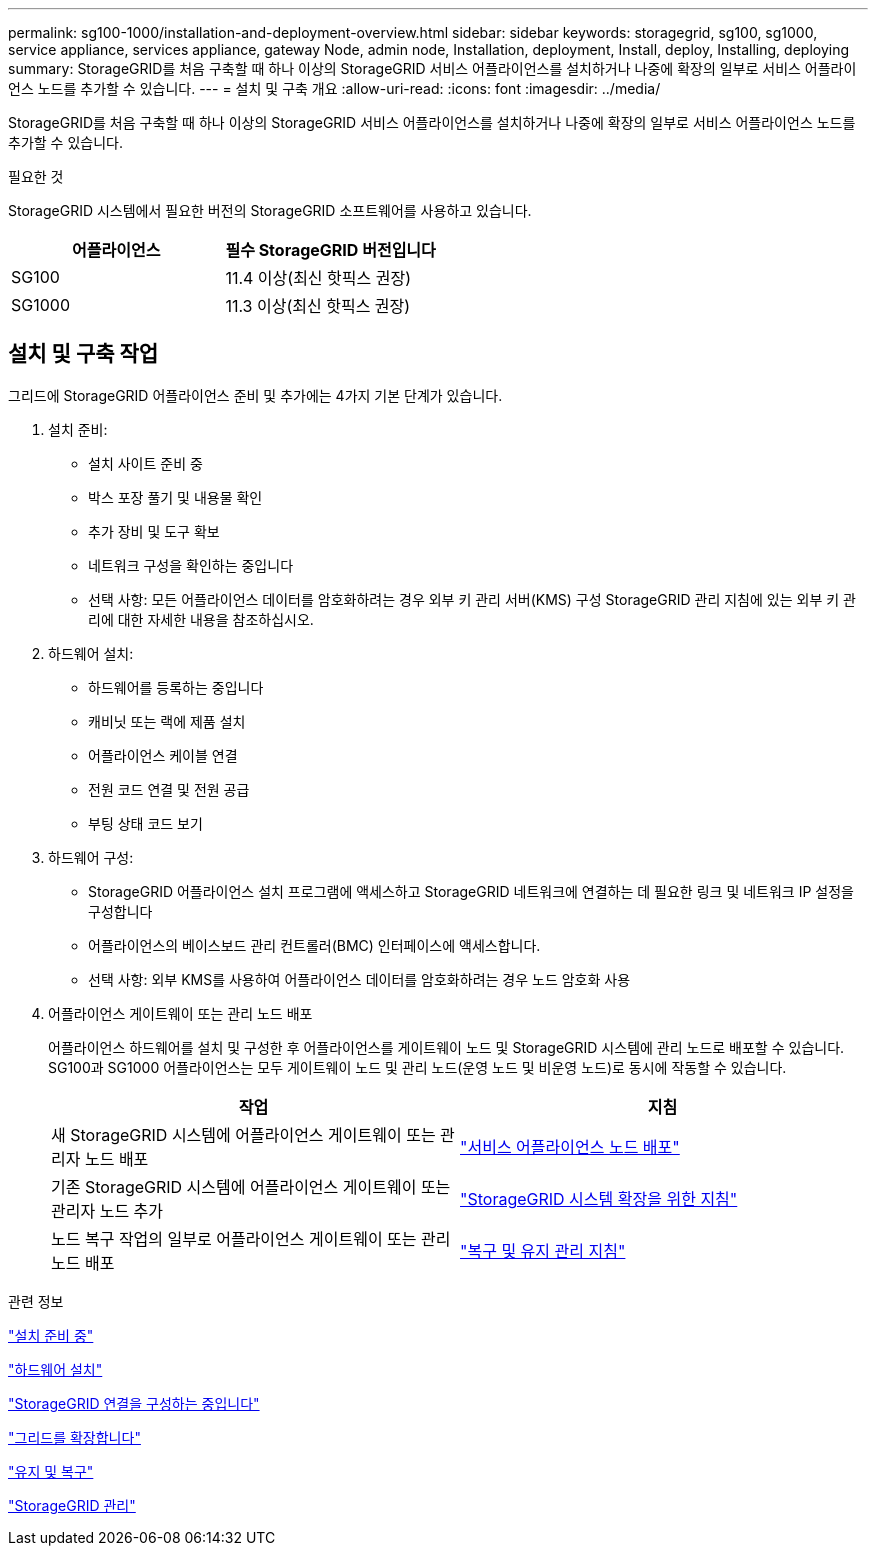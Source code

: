 ---
permalink: sg100-1000/installation-and-deployment-overview.html 
sidebar: sidebar 
keywords: storagegrid, sg100, sg1000, service appliance, services appliance, gateway Node, admin node, Installation, deployment, Install, deploy, Installing, deploying 
summary: StorageGRID를 처음 구축할 때 하나 이상의 StorageGRID 서비스 어플라이언스를 설치하거나 나중에 확장의 일부로 서비스 어플라이언스 노드를 추가할 수 있습니다. 
---
= 설치 및 구축 개요
:allow-uri-read: 
:icons: font
:imagesdir: ../media/


[role="lead"]
StorageGRID를 처음 구축할 때 하나 이상의 StorageGRID 서비스 어플라이언스를 설치하거나 나중에 확장의 일부로 서비스 어플라이언스 노드를 추가할 수 있습니다.

.필요한 것
StorageGRID 시스템에서 필요한 버전의 StorageGRID 소프트웨어를 사용하고 있습니다.

|===
| 어플라이언스 | 필수 StorageGRID 버전입니다 


 a| 
SG100
 a| 
11.4 이상(최신 핫픽스 권장)



 a| 
SG1000
 a| 
11.3 이상(최신 핫픽스 권장)

|===


== 설치 및 구축 작업

그리드에 StorageGRID 어플라이언스 준비 및 추가에는 4가지 기본 단계가 있습니다.

. 설치 준비:
+
** 설치 사이트 준비 중
** 박스 포장 풀기 및 내용물 확인
** 추가 장비 및 도구 확보
** 네트워크 구성을 확인하는 중입니다
** 선택 사항: 모든 어플라이언스 데이터를 암호화하려는 경우 외부 키 관리 서버(KMS) 구성 StorageGRID 관리 지침에 있는 외부 키 관리에 대한 자세한 내용을 참조하십시오.


. 하드웨어 설치:
+
** 하드웨어를 등록하는 중입니다
** 캐비닛 또는 랙에 제품 설치
** 어플라이언스 케이블 연결
** 전원 코드 연결 및 전원 공급
** 부팅 상태 코드 보기


. 하드웨어 구성:
+
** StorageGRID 어플라이언스 설치 프로그램에 액세스하고 StorageGRID 네트워크에 연결하는 데 필요한 링크 및 네트워크 IP 설정을 구성합니다
** 어플라이언스의 베이스보드 관리 컨트롤러(BMC) 인터페이스에 액세스합니다.
** 선택 사항: 외부 KMS를 사용하여 어플라이언스 데이터를 암호화하려는 경우 노드 암호화 사용


. 어플라이언스 게이트웨이 또는 관리 노드 배포
+
어플라이언스 하드웨어를 설치 및 구성한 후 어플라이언스를 게이트웨이 노드 및 StorageGRID 시스템에 관리 노드로 배포할 수 있습니다. SG100과 SG1000 어플라이언스는 모두 게이트웨이 노드 및 관리 노드(운영 노드 및 비운영 노드)로 동시에 작동할 수 있습니다.

+
|===
| 작업 | 지침 


 a| 
새 StorageGRID 시스템에 어플라이언스 게이트웨이 또는 관리자 노드 배포
 a| 
link:deploying-services-appliance-node.html["서비스 어플라이언스 노드 배포"]



 a| 
기존 StorageGRID 시스템에 어플라이언스 게이트웨이 또는 관리자 노드 추가
 a| 
link:../expand/index.html["StorageGRID 시스템 확장을 위한 지침"]



 a| 
노드 복구 작업의 일부로 어플라이언스 게이트웨이 또는 관리 노드 배포
 a| 
link:../maintain/index.html["복구 및 유지 관리 지침"]

|===


.관련 정보
link:preparing-for-installation-sg100-and-sg1000.html["설치 준비 중"]

link:installing-hardware-sg100-and-sg1000.html["하드웨어 설치"]

link:configuring-storagegrid-connections-sg100-and-sg1000.html["StorageGRID 연결을 구성하는 중입니다"]

link:../expand/index.html["그리드를 확장합니다"]

link:../maintain/index.html["유지 및 복구"]

link:../admin/index.html["StorageGRID 관리"]

